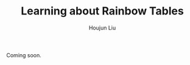 :PROPERTIES:
:ID:       D822DBD8-C0B0-4733-A3CD-5CB02D6357C0
:END:
#+TITLE: Learning about Rainbow Tables
#+AUTHOR: Houjun Liu


Coming soon.



